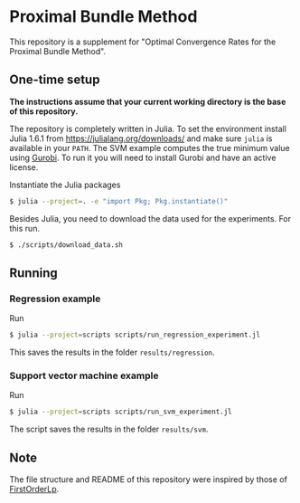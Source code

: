 * Proximal Bundle Method

This repository is a supplement for "Optimal Convergence Rates for the Proximal Bundle Method".

** One-time setup

*The instructions assume that your current working directory is the base of this repository.*

The repository is completely written in Julia. To set the environment install Julia 1.6.1 from https://julialang.org/downloads/ and make sure =julia= is available in your =PATH=. The SVM example computes the true minimum value using [[https://www.gurobi.com/downloads/gurobi-optimizer-eula/][Gurobi]]. To run it you will need to install Gurobi and have an active license.

Instantiate the Julia packages
#+begin_src bash
$ julia --project=. -e "import Pkg; Pkg.instantiate()"
#+end_src

Besides Julia, you need to download the data used for the experiments. For this run.

#+begin_src bash
$ ./scripts/download_data.sh
#+end_src


** Running

*** Regression example

Run
#+begin_src bash
$ julia --project=scripts scripts/run_regression_experiment.jl
#+end_src

This saves the results in the folder =results/regression=.

*** Support vector machine example

Run
#+begin_src bash
$ julia --project=scripts scripts/run_svm_experiment.jl
#+end_src

The script saves the results in the folder =results/svm=.


** Note

The file structure and README of this repository were inspired by those of [[https://github.com/google-research/FirstOrderLp.jl][FirstOrderLp]].
